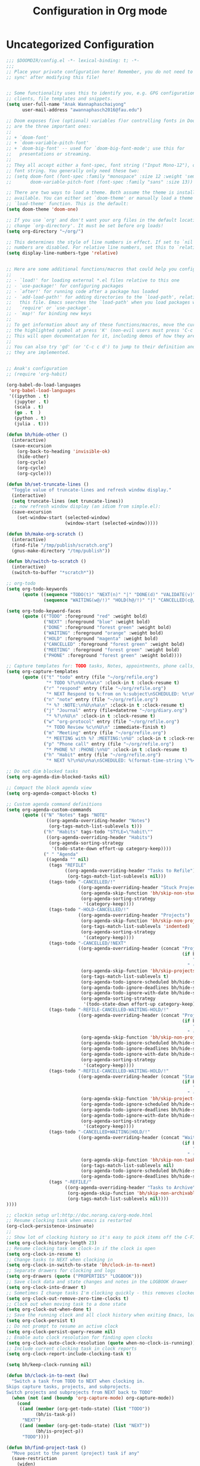 #+title: Configuration in Org mode
#+PROPERTY: header-args :tangle "~/.doom.d/config.el" :comments link
#+PROPERTY: comments org

* Uncategorized Configuration
#+BEGIN_SRC emacs-lisp :noeval
;;; $DOOMDIR/config.el -*- lexical-binding: t; -*-
;;;
;; Place your private configuration here! Remember, you do not need to run 'doom
;; sync' after modifying this file!


;; Some functionality uses this to identify you, e.g. GPG configuration, email
;; clients, file templates and snippets.
(setq user-full-name "Anak Wannaphaschaiyong"
      user-mail-address "awannaphasch2016@fau.edu")

;; Doom exposes five (optional) variables f)or controlling fonts in Doom. Here
;; are the three important ones:
;;
;; + `doom-font'
;; + `doom-variable-pitch-font'
;; + `doom-big-font' -- used for `doom-big-font-mode'; use this for
;;   presentations or streaming.
;;
;; They all accept either a font-spec, font string ("Input Mono-12"), or xlfd
;; font string. You generally only need these two:
;; (setq doom-font (font-spec :family "monospace" :size 12 :weight 'semi-light)
;;       doom-variable-pitch-font (font-spec :family "sans" :size 13))

;; There are two ways to load a theme. Both assume the theme is installed and
;; available. You can either set `doom-theme' or manually load a theme with the
;; `load-theme' function. This is the default:
(setq doom-theme 'doom-one)

;; If you use `org' and don't want your org files in the default location below,
;; change `org-directory'. It must be set before org loads!
(setq org-directory "~/org/")

;; This determines the style of line numbers in effect. If set to `nil', line
;; numbers are disabled. For relative line numbers, set this to `relative'.
(setq display-line-numbers-type 'relative)


;; Here are some additional functions/macros that could help you configure Doom:
;;
;; - `load!' for loading external *.el files relative to this one
;; - `use-package!' for configuring packages
;; - `after!' for running code after a package has loaded
;; - `add-load-path!' for adding directories to the `load-path', relative to
;;   this file. Emacs searches the `load-path' when you load packages with
;;   `require' or `use-package'.
;; - `map!' for binding new keys
;;
;; To get information about any of these functions/macros, move the cursor over
;; the highlighted symbol at press 'K' (non-evil users must press 'C-c c k').
;; This will open documentation for it, including demos of how they are used.
;;
;; You can also try 'gd' (or 'C-c c d') to jump to their definition and see how
;; they are implemented.


;; Anak's configuration
;; (require 'org-habit)

(org-babel-do-load-languages
 'org-babel-load-languages
 '((ipython . t)
   (jupyter . t)
   (scala . t)
   (go . t  )
   (python . t)
   (julia . t)))

(defun bh/hide-other ()
  (interactive)
  (save-excursion
    (org-back-to-heading 'invisible-ok)
    (hide-other)
    (org-cycle)
    (org-cycle)
    (org-cycle)))

(defun bh/set-truncate-lines ()
  "Toggle value of truncate-lines and refresh window display."
  (interactive)
  (setq truncate-lines (not truncate-lines))
  ;; now refresh window display (an idiom from simple.el):
  (save-excursion
    (set-window-start (selected-window)
                      (window-start (selected-window)))))

(defun bh/make-org-scratch ()
  (interactive)
  (find-file "/tmp/publish/scratch.org")
  (gnus-make-directory "/tmp/publish"))

(defun bh/switch-to-scratch ()
  (interactive)
  (switch-to-buffer "*scratch*"))

;; org-todo
(setq org-todo-keywords
      (quote ((sequence "TODO(t)" "NEXT(n)" "|" "DONE(d)" "VALIDATE(v)")
              (sequence "WAITING(w@/!)" "HOLD(h@/!)" "|" "CANCELLED(c@/!)" "PHONE" "MEETING"))))

(setq org-todo-keyword-faces
      (quote (("TODO" :foreground "red" :weight bold)
              ("NEXT" :foreground "blue" :weight bold)
              ("DONE" :foreground "forest green" :weight bold)
              ("WAITING" :foreground "orange" :weight bold)
              ("HOLD" :foreground "magenta" :weight bold)
              ("CANCELLED" :foreground "forest green" :weight bold)
              ("MEETING" :foreground "forest green" :weight bold)
              ("PHONE" :foreground "forest green" :weight bold))))

;; Capture templates for: TODO tasks, Notes, appointments, phone calls, meetings, and org-protocol
(setq org-capture-templates
      (quote (("t" "todo" entry (file "~/org/refile.org")
               "* TODO %?\n%U\n%a\n" :clock-in t :clock-resume t)
              ("r" "respond" entry (file "~/org/refile.org")
               "* NEXT Respond to %:from on %:subject\nSCHEDULED: %t\n%U\n%a\n" :clock-in t :clock-resume t :immediate-finish t)
              ("n" "note" entry (file "~/org/refile.org")
               "* %? :NOTE:\n%U\n%a\n" :clock-in t :clock-resume t)
              ("j" "Journal" entry (file+datetree "~/org/diary.org")
               "* %?\n%U\n" :clock-in t :clock-resume t)
              ("w" "org-protocol" entry (file "~/org/refile.org")
               "* TODO Review %c\n%U\n" :immediate-finish t)
              ("m" "Meeting" entry (file "~/org/refile.org")
               "* MEETING with %? :MEETING:\n%U" :clock-in t :clock-resume t)
              ("p" "Phone call" entry (file "~/org/refile.org")
               "* PHONE %? :PHONE:\n%U" :clock-in t :clock-resume t)
              ("h" "Habit" entry (file "~/org/refile.org")
               "* NEXT %?\n%U\n%a\nSCHEDULED: %(format-time-string \"%<<%Y-%m-%d %a .+1d/3d>>\")\n:PROPERTIES:\n:STYLE: habit\n:REPEAT_TO_STATE: NEXT\n:END:\n"))))

;; Do not dim blocked tasks
(setq org-agenda-dim-blocked-tasks nil)

;; Compact the block agenda view
(setq org-agenda-compact-blocks t)

;; Custom agenda command definitions
(setq org-agenda-custom-commands
      (quote (("N" "Notes" tags "NOTE"
               ((org-agenda-overriding-header "Notes")
                (org-tags-match-list-sublevels t)))
              ("h" "Habits" tags-todo "STYLE=\"habit\""
               ((org-agenda-overriding-header "Habits")
                (org-agenda-sorting-strategy
                 '(todo-state-down effort-up category-keep))))
              (" " "Agenda"
               ((agenda "" nil)
                (tags "REFILE"
                      ((org-agenda-overriding-header "Tasks to Refile")
                       (org-tags-match-list-sublevels nil)))
                (tags-todo "-CANCELLED/!"
                           ((org-agenda-overriding-header "Stuck Projects")
                            (org-agenda-skip-function 'bh/skip-non-stuck-projects)
                            (org-agenda-sorting-strategy
                             '(category-keep))))
                (tags-todo "-HOLD-CANCELLED/!"
                           ((org-agenda-overriding-header "Projects")
                            (org-agenda-skip-function 'bh/skip-non-projects)
                            (org-tags-match-list-sublevels 'indented)
                            (org-agenda-sorting-strategy
                             '(category-keep))))
                (tags-todo "-CANCELLED/!NEXT"
                           ((org-agenda-overriding-header (concat "Project Next Tasks"
                                                                  (if bh/hide-scheduled-and-waiting-next-tasks
                                                                      ""
                                                                    " (including WAITING and SCHEDULED tasks)")))
                            (org-agenda-skip-function 'bh/skip-projects-and-habits-and-single-tasks)
                            (org-tags-match-list-sublevels t)
                            (org-agenda-todo-ignore-scheduled bh/hide-scheduled-and-waiting-next-tasks)
                            (org-agenda-todo-ignore-deadlines bh/hide-scheduled-and-waiting-next-tasks)
                            (org-agenda-todo-ignore-with-date bh/hide-scheduled-and-waiting-next-tasks)
                            (org-agenda-sorting-strategy
                             '(todo-state-down effort-up category-keep))))
                (tags-todo "-REFILE-CANCELLED-WAITING-HOLD/!"
                           ((org-agenda-overriding-header (concat "Project Subtasks"
                                                                  (if bh/hide-scheduled-and-waiting-next-tasks
                                                                      ""
                                                                    " (including WAITING and SCHEDULED tasks)")))
                            (org-agenda-skip-function 'bh/skip-non-project-tasks)
                            (org-agenda-todo-ignore-scheduled bh/hide-scheduled-and-waiting-next-tasks)
                            (org-agenda-todo-ignore-deadlines bh/hide-scheduled-and-waiting-next-tasks)
                            (org-agenda-todo-ignore-with-date bh/hide-scheduled-and-waiting-next-tasks)
                            (org-agenda-sorting-strategy
                             '(category-keep))))
                (tags-todo "-REFILE-CANCELLED-WAITING-HOLD/!"
                           ((org-agenda-overriding-header (concat "Standalone Tasks"
                                                                  (if bh/hide-scheduled-and-waiting-next-tasks
                                                                      ""
                                                                    " (including WAITING and SCHEDULED tasks)")))
                            (org-agenda-skip-function 'bh/skip-project-tasks)
                            (org-agenda-todo-ignore-scheduled bh/hide-scheduled-and-waiting-next-tasks)
                            (org-agenda-todo-ignore-deadlines bh/hide-scheduled-and-waiting-next-tasks)
                            (org-agenda-todo-ignore-with-date bh/hide-scheduled-and-waiting-next-tasks)
                            (org-agenda-sorting-strategy
                             '(category-keep))))
                (tags-todo "-CANCELLED+WAITING|HOLD/!"
                           ((org-agenda-overriding-header (concat "Waiting and Postponed Tasks"
                                                                  (if bh/hide-scheduled-and-waiting-next-tasks
                                                                      ""
                                                                    " (including WAITING and SCHEDULED tasks)")))
                            (org-agenda-skip-function 'bh/skip-non-tasks)
                            (org-tags-match-list-sublevels nil)
                            (org-agenda-todo-ignore-scheduled bh/hide-scheduled-and-waiting-next-tasks)
                            (org-agenda-todo-ignore-deadlines bh/hide-scheduled-and-waiting-next-tasks)))
                (tags "-REFILE/"
                      ((org-agenda-overriding-header "Tasks to Archive")
                       (org-agenda-skip-function 'bh/skip-non-archivable-tasks)
                       (org-tags-match-list-sublevels nil))))
))))

;; clockin setup url:http://doc.norang.ca/org-mode.html
;; Resume clocking task when emacs is restarted
(org-clock-persistence-insinuate)
;;
;; Show lot of clocking history so it's easy to pick items off the C-F11 list
(setq org-clock-history-length 23)
;; Resume clocking task on clock-in if the clock is open
(setq org-clock-in-resume t)
;; Change tasks to NEXT when clocking in
(setq org-clock-in-switch-to-state 'bh/clock-in-to-next)
;; Separate drawers for clocking and logs
(setq org-drawers (quote ("PROPERTIES" "LOGBOOK")))
;; Save clock data and state changes and notes in the LOGBOOK drawer
(setq org-clock-into-drawer t)
;; Sometimes I change tasks I'm clocking quickly - this removes clocked tasks with 0:00 duration
(setq org-clock-out-remove-zero-time-clocks t)
;; Clock out when moving task to a done state
(setq org-clock-out-when-done t)
;; Save the running clock and all clock history when exiting Emacs, load it on startup
(setq org-clock-persist t)
;; Do not prompt to resume an active clock
(setq org-clock-persist-query-resume nil)
;; Enable auto clock resolution for finding open clocks
(setq org-clock-auto-clock-resolution (quote when-no-clock-is-running))
;; Include current clocking task in clock reports
(setq org-clock-report-include-clocking-task t)

(setq bh/keep-clock-running nil)

(defun bh/clock-in-to-next (kw)
  "Switch a task from TODO to NEXT when clocking in.
Skips capture tasks, projects, and subprojects.
Switch projects and subprojects from NEXT back to TODO"
  (when (not (and (boundp 'org-capture-mode) org-capture-mode))
    (cond
     ((and (member (org-get-todo-state) (list "TODO"))
           (bh/is-task-p))
      "NEXT")
     ((and (member (org-get-todo-state) (list "NEXT"))
           (bh/is-project-p))
      "TODO"))))

(defun bh/find-project-task ()
  "Move point to the parent (project) task if any"
  (save-restriction
    (widen)
    (let ((parent-task (save-excursion (org-back-to-heading 'invisible-ok) (point))))
      (while (org-up-heading-safe)
        (when (member (nth 2 (org-heading-components)) org-todo-keywords-1)
          (setq parent-task (point))))
      (goto-char parent-task)
      parent-task)))

(defun bh/punch-in (arg)
  "Start continuous clocking and set the default task to the
selected task.  If no task is selected set the Organization task
as the default task."
  (interactive "p")
  (setq bh/keep-clock-running t)
  (if (equal major-mode 'org-agenda-mode)
      ;;
      ;; We're in the agenda
      ;;
      (let* ((marker (org-get-at-bol 'org-hd-marker))
             (tags (org-with-point-at marker (org-get-tags-at))))
        (if (and (eq arg 4) tags)
            (org-agenda-clock-in '(16))
          (bh/clock-in-organization-task-as-default)))
    ;;
    ;; We are not in the agenda
    ;;
    (save-restriction
      (widen)
      ; Find the tags on the current task
      (if (and (equal major-mode 'org-mode) (not (org-before-first-heading-p)) (eq arg 4))
          (org-clock-in '(16))
        (bh/clock-in-organization-task-as-default)))))

(defun bh/punch-out ()
  (interactive)
  (setq bh/keep-clock-running nil)
  (when (org-clock-is-active)
    (org-clock-out))
  (org-agenda-remove-restriction-lock))

(defun bh/clock-in-default-task ()
  (save-excursion
    (org-with-point-at org-clock-default-task
      (org-clock-in))))

(defun bh/clock-in-parent-task ()
  "Move point to the parent (project) task if any and clock in"
  (let ((parent-task))
    (save-excursion
      (save-restriction
        (widen)
        (while (and (not parent-task) (org-up-heading-safe))
          (when (member (nth 2 (org-heading-components)) org-todo-keywords-1)
            (setq parent-task (point))))
        (if parent-task
            (org-with-point-at parent-task
              (org-clock-in))
          (when bh/keep-clock-running
            (bh/clock-in-default-task)))))))

(defvar bh/organization-task-id "eb155a82-92b2-4f25-a3c6-0304591af2f9")

(defun bh/clock-in-organization-task-as-default ()
  (interactive)
  (org-with-point-at (org-id-find bh/organization-task-id 'marker)
    (org-clock-in '(16))))

(defun bh/clock-out-maybe ()
  (when (and bh/keep-clock-running
             (not org-clock-clocking-in)
             (marker-buffer org-clock-default-task)
             (not org-clock-resolving-clocks-due-to-idleness))
    (bh/clock-in-parent-task)))

(add-hook 'org-clock-out-hook 'bh/clock-out-maybe 'append)

;; url: http://doc.norang.ca/org-mode.html#GettingStarted
;; Custom Key Bindings
(global-set-key (kbd "<f12>") 'org-agenda)
(global-set-key (kbd "<f5>") 'bh/org-todo)
(global-set-key (kbd "<S-f5>") 'bh/widen)
(global-set-key (kbd "<f7>") 'bh/set-truncate-lines)
(global-set-key (kbd "<f8>") 'org-cycle-agenda-files)
(global-set-key (kbd "<f9> <f9>") 'bh/show-org-agenda)
(global-set-key (kbd "<f9> b") 'bbdb)
(global-set-key (kbd "<f9> c") 'calendar)
(global-set-key (kbd "<f9> f") 'boxquote-insert-file)
(global-set-key (kbd "<f9> g") 'gnus)
(global-set-key (kbd "<f9> h") 'bh/hide-other)
(global-set-key (kbd "<f9> n") 'bh/toggle-next-task-display)

(global-set-key (kbd "<f9> I") 'bh/punch-in)
(global-set-key (kbd "<f9> O") 'bh/punch-out)

(global-set-key (kbd "<f9> o") 'bh/make-org-scratch)

(global-set-key (kbd "<f9> r") 'boxquote-region)
(global-set-key (kbd "<f9> s") 'bh/switch-to-scratch)

(global-set-key (kbd "<f9> t") 'bh/insert-inactive-timestamp)
(global-set-key (kbd "<f9> T") 'bh/toggle-insert-inactive-timestamp)

(global-set-key (kbd "<f9> v") 'visible-mode)
(global-set-key (kbd "<f9> l") 'org-toggle-link-display)
(global-set-key (kbd "<f9> SPC") 'bh/clock-in-last-task)
(global-set-key (kbd "C-<f9>") 'previous-buffer)
(global-set-key (kbd "M-<f9>") 'org-toggle-inline-images)
(global-set-key (kbd "C-x n r") 'narrow-to-region)
(global-set-key (kbd "C-<f10>") 'next-buffer)
(global-set-key (kbd "<f11>") 'org-clock-goto)
(global-set-key (kbd "C-<f11>") 'org-clock-in)
(global-set-key (kbd "C-s-<f12>") 'bh/save-then-publish)
(global-set-key (kbd "C-c c") 'org-capture)

(setq org-time-stamp-rounding-minutes (quote (1 1)))
;; Sometimes I change tasks I'm clocking quickly - this removes clocked tasks with 0:00 duration
(setq org-clock-out-remove-zero-time-clocks t)
; Set default column view headings: Task Effort Clock_Summary
(setq org-columns-default-format "%50ITEM(Task) %10Effort(Effort){:} %10CLOCKSUM")
; global Effort estimate values
; global STYLE property values for completion
(setq org-global-properties (quote (("Effort_ALL" . "0:15 0:30 0:45 1:00 2:00 3:00 4:00 5:00 6:00 0:00")
                                    ("STYLE_ALL" . "habit"))))
; Tags with fast selection keys
(setq org-tag-alist (quote ((:startgroup)
                            ("@errand" . ?e)
                            ("@office" . ?o)
                            ("@home" . ?H)
                            (:endgroup)
                            ("WAITING" . ?w)
                            ("HOLD" . ?h)
                            ("PERSONAL" . ?P)
                            ("WORK" . ?W)
                            ("ORG" . ?O)
                            ("NORANG" . ?N)
                            ("crypt" . ?E)
                            ("NOTE" . ?n)
                            ("CANCELLED" . ?c)
                            ("FLAGGED" . ??))))
(setq org-stuck-projects (quote ("" nil nil "")))

(defun bh/is-project-p ()
  "Any task with a todo keyword subtask"
  (save-restriction
    (widen)
    (let ((has-subtask)
          (subtree-end (save-excursion (org-end-of-subtree t)))
          (is-a-task (member (nth 2 (org-heading-components)) org-todo-keywords-1)))
      (save-excursion
        (forward-line 1)
        (while (and (not has-subtask)
                    (< (point) subtree-end)
                    (re-search-forward "^\*+ " subtree-end t))
          (when (member (org-get-todo-state) org-todo-keywords-1)
            (setq has-subtask t))))
      (and is-a-task has-subtask))))

(defun bh/is-project-subtree-p ()
  "Any task with a todo keyword that is in a project subtree.
Callers of this function already widen the buffer view."
  (let ((task (save-excursion (org-back-to-heading 'invisible-ok)
                              (point))))
    (save-excursion
      (bh/find-project-task)
      (if (equal (point) task)
          nil
        t))))

(defun bh/is-task-p ()
  "Any task with a todo keyword and no subtask"
  (save-restriction
    (widen)
    (let ((has-subtask)
          (subtree-end (save-excursion (org-end-of-subtree t)))
          (is-a-task (member (nth 2 (org-heading-components)) org-todo-keywords-1)))
      (save-excursion
        (forward-line 1)
        (while (and (not has-subtask)
                    (< (point) subtree-end)
                    (re-search-forward "^\*+ " subtree-end t))
          (when (member (org-get-todo-state) org-todo-keywords-1)
            (setq has-subtask t))))
      (and is-a-task (not has-subtask)))))

(defun bh/is-subproject-p ()
  "Any task which is a subtask of another project"
  (let ((is-subproject)
        (is-a-task (member (nth 2 (org-heading-components)) org-todo-keywords-1)))
    (save-excursion
      (while (and (not is-subproject) (org-up-heading-safe))
        (when (member (nth 2 (org-heading-components)) org-todo-keywords-1)
          (setq is-subproject t))))
    (and is-a-task is-subproject)))

(defun bh/list-sublevels-for-projects-indented ()
  "Set org-tags-match-list-sublevels so when restricted to a subtree we list all subtasks.
  This is normally used by skipping functions where this variable is already local to the agenda."
  (if (marker-buffer org-agenda-restrict-begin)
      (setq org-tags-match-list-sublevels 'indented)
    (setq org-tags-match-list-sublevels nil))
  nil)

(defun bh/list-sublevels-for-projects ()
  "Set org-tags-match-list-sublevels so when restricted to a subtree we list all subtasks.
  This is normally used by skipping functions where this variable is already local to the agenda."
  (if (marker-buffer org-agenda-restrict-begin)
      (setq org-tags-match-list-sublevels t)
    (setq org-tags-match-list-sublevels nil))
  nil)

(defvar bh/hide-scheduled-and-waiting-next-tasks t)

(defun bh/toggle-next-task-display ()
  (interactive)
  (setq bh/hide-scheduled-and-waiting-next-tasks (not bh/hide-scheduled-and-waiting-next-tasks))
  (when  (equal major-mode 'org-agenda-mode)
    (org-agenda-redo))
  (message "%s WAITING and SCHEDULED NEXT Tasks" (if bh/hide-scheduled-and-waiting-next-tasks "Hide" "Show")))

(defun bh/skip-stuck-projects ()
  "Skip trees that are not stuck projects"
  (save-restriction
    (widen)
    (let ((next-headline (save-excursion (or (outline-next-heading) (point-max)))))
      (if (bh/is-project-p)
          (let* ((subtree-end (save-excursion (org-end-of-subtree t)))
                 (has-next ))
            (save-excursion
              (forward-line 1)
              (while (and (not has-next) (< (point) subtree-end) (re-search-forward "^\\*+ NEXT " subtree-end t))
                (unless (member "WAITING" (org-get-tags-at))
                  (setq has-next t))))
            (if has-next
                nil
              next-headline)) ; a stuck project, has subtasks but no next task
        nil))))

(defun bh/skip-non-stuck-projects ()
  "Skip trees that are not stuck projects"
  ;; (bh/list-sublevels-for-projects-indented)
  (save-restriction
    (widen)
    (let ((next-headline (save-excursion (or (outline-next-heading) (point-max)))))
      (if (bh/is-project-p)
          (let* ((subtree-end (save-excursion (org-end-of-subtree t)))
                 (has-next ))
            (save-excursion
              (forward-line 1)
              (while (and (not has-next) (< (point) subtree-end) (re-search-forward "^\\*+ NEXT " subtree-end t))
                (unless (member "WAITING" (org-get-tags-at))
                  (setq has-next t))))
            (if has-next
                next-headline
              nil)) ; a stuck project, has subtasks but no next task
        next-headline))))

(defun bh/skip-non-projects ()
  "Skip trees that are not projects"
  ;; (bh/list-sublevels-for-projects-indented)
  (if (save-excursion (bh/skip-non-stuck-projects))
      (save-restriction
        (widen)
        (let ((subtree-end (save-excursion (org-end-of-subtree t))))
          (cond
           ((bh/is-project-p)
            nil)
           ((and (bh/is-project-subtree-p) (not (bh/is-task-p)))
            nil)
           (t
            subtree-end))))
    (save-excursion (org-end-of-subtree t))))

(defun bh/skip-non-tasks ()
  "Show non-project tasks.
Skip project and sub-project tasks, habits, and project related tasks."
  (save-restriction
    (widen)
    (let ((next-headline (save-excursion (or (outline-next-heading) (point-max)))))
      (cond
       ((bh/is-task-p)
        nil)
       (t
        next-headline)))))

(defun bh/skip-project-trees-and-habits ()
  "Skip trees that are projects"
  (save-restriction
    (widen)
    (let ((subtree-end (save-excursion (org-end-of-subtree t))))
      (cond
       ((bh/is-project-p)
        subtree-end)
       ((org-is-habit-p)
        subtree-end)
       (t
        nil)))))

(defun bh/skip-projects-and-habits-and-single-tasks ()
  "Skip trees that are projects, tasks that are habits, single non-project tasks"
  (save-restriction
    (widen)
    (let ((next-headline (save-excursion (or (outline-next-heading) (point-max)))))
      (cond
       ((org-is-habit-p)
        next-headline)
       ((and bh/hide-scheduled-and-waiting-next-tasks
             (member "WAITING" (org-get-tags-at)))
        next-headline)
       ((bh/is-project-p)
        next-headline)
       ((and (bh/is-task-p) (not (bh/is-project-subtree-p)))
        next-headline)
       (t
        nil)))))

(defun bh/skip-project-tasks-maybe ()
  "Show tasks related to the current restriction.
When restricted to a project, skip project and sub project tasks, habits, NEXT tasks, and loose tasks.
When not restricted, skip project and sub-project tasks, habits, and project related tasks."
  (save-restriction
    (widen)
    (let* ((subtree-end (save-excursion (org-end-of-subtree t)))
           (next-headline (save-excursion (or (outline-next-heading) (point-max))))
           (limit-to-project (marker-buffer org-agenda-restrict-begin)))
      (cond
       ((bh/is-project-p)
        next-headline)
       ((org-is-habit-p)
        subtree-end)
       ((and (not limit-to-project)
             (bh/is-project-subtree-p))
        subtree-end)
       ((and limit-to-project
             (bh/is-project-subtree-p)
             (member (org-get-todo-state) (list "NEXT")))
        subtree-end)
       (t
        nil)))))

(defun bh/skip-project-tasks ()
  "Show non-project tasks.
Skip project and sub-project tasks, habits, and project related tasks."
  (save-restriction
    (widen)
    (let* ((subtree-end (save-excursion (org-end-of-subtree t))))
      (cond
       ((bh/is-project-p)
        subtree-end)
       ((org-is-habit-p)
        subtree-end)
       ((bh/is-project-subtree-p)
        subtree-end)
       (t
        nil)))))

(defun bh/skip-non-project-tasks ()
  "Show project tasks.
Skip project and sub-project tasks, habits, and loose non-project tasks."
  (save-restriction
    (widen)
    (let* ((subtree-end (save-excursion (org-end-of-subtree t)))
           (next-headline (save-excursion (or (outline-next-heading) (point-max)))))
      (cond
       ((bh/is-project-p)
        next-headline)
       ((org-is-habit-p)
        subtree-end)
       ((and (bh/is-project-subtree-p)
             (member (org-get-todo-state) (list "NEXT")))
        subtree-end)
       ((not (bh/is-project-subtree-p))
        subtree-end)
       (t
        nil)))))

(defun bh/skip-projects-and-habits ()
  "Skip trees that are projects and tasks that are habits"
  (save-restriction
    (widen)
    (let ((subtree-end (save-excursion (org-end-of-subtree t))))
      (cond
       ((bh/is-project-p)
        subtree-end)
       ((org-is-habit-p)
        subtree-end)
       (t
        nil)))))

(defun bh/skip-non-subprojects ()
  "Skip trees that are not projects"
  (let ((next-headline (save-excursion (outline-next-heading))))
    (if (bh/is-subproject-p)
        nil
      next-headline)))

(setq org-roam-v2-ack t)

;; org-roam
(global-set-key (kbd "C-c r t") 'org-roam-buffer-toggle)
(global-set-key (kbd "C-c r f") 'org-roam-node-find)
(global-set-key (kbd "C-c r i") 'org-roam-node-insert)

;; org-roam binding already exist prefix = spc m m
;; (map! :leader "n r t" #'org-roam-buffer-toggle)
;; (map! :leader "n r f" #'org-roam-node-find)
;; (map! :leader "n r i" #'org-roam-node-insert)
;; (map! :leader "n r c" #'org-roam-capture)
;; (map! :leader "n r a" #'org-id-get-create)
;; (map! :leader "n r d" #'org-roam-buffer-display-dedicated)

(setq org-roam-complete-everywhere t)
(setq
   org_notes (concat (getenv "HOME") "/org-roam/")
   zot_bib (concat (getenv "HOME") "/main.bib")
   org-directory org_notes
   deft-directory org_notes
   org-roam-directory org_notes
   )

;; helm-bibtex url: https://rgoswami.me/posts/org-note-workflow/#indexing-notes
(setq
 ;; bibtex-completion-notes-path '("/home/awannaphasch2016/Documents/MyNotes/" "/home/awannaphasch2016/org-roam/")
 bibtex-completion-notes-path "/home/awannaphasch2016/org-roam/"
 bibtex-completion-bibliography '("/home/awannaphasch2016/main.bib" "/home/awannaphasch2016/Documents/MyPapers/Paper-Covid19TrendPredictionSurvey/references.bib")
 bibtex-completion-pdf-field "file"
 bibtex-completion-notes-template-multiple-files
 (concat
  "#+TITLE: ${title}\n"
  "#+ROAM_KEY: cite:$
{=key=}\n"
  "* TODO Notes\n"
  ":PROPERTIES:\n"
 ":Custom_ID: ${=key=}\n"
  ":NOTER_DOCUMENT: %(orb-process-file-field \"${=key=}\")\n"
  ":AUTHOR: ${author-abbrev}\n"
  ":JOURNAL: ${journaltitle}\n"
  ":DATE: ${date}\n"
  ":YEAR: ${year}\n"
  ":DOI: ${doi}\n"
  ":URL: ${url}\n"
  ":END:\n\n"
  )
 )
;; org-ref
(setq
         org-ref-completion-library 'org-ref-ivy-cite
         org-ref-get-pdf-filename-function 'org-ref-get-pdf-filename-helm-bibtex
         org-ref-default-bibliography (list "/home/awannaphasch2016/main.bib" "/home/awannaphasch2016/Documents/MyPapers/Paper-Covid19TrendPredictionSurvey/references.bib")
         org-ref-bibliography-notes "/home/haozeke/Git/Gitlab/Mine/Notes/bibnotes.org"
         org-ref-note-title-format "* TODO %y - %t\n :PROPERTIES:\n  :Custom_ID: %k\n  :NOTER_DOCUMENT: %F\n :ROAM_KEY: cite:%k\n  :AUTHOR: %9a\n  :JOURNAL: %j\n  :YEAR: %y\n  :VOLUME: %v\n  :PAGES: %p\n  :DOI: %D\n  :URL: %U\n :END:\n\n"
         org-ref-notes-directory "/home/awannaphasch2016/org-roam/"
         org-ref-notes-function 'orb-edit-notes
    )


;; org-roam
(setq org-roam-directory (expand-file-name (or org-roam-directory "roam")
                                             org-directory)
        org-roam-verbose nil  ; https://youtu.be/fn4jIlFwuLU
        org-roam-buffer-no-delete-other-windows t ; make org-roam buffer sticky
        org-roam-completion-system 'default
)

;;org-roam-protocol
;; Since the org module lazy loads org-protocol (waits until an org URL is
;; detected), we can safely chain `org-roam-protocol' to it.
(use-package! org-roam-protocol
  :after org-protocol)

(desktop-save-mode 1)



;; (use-package python-mode
;;   :ensure t
;;   :hook (python-mode . lsp-deffered)
;;   :custom
;;   (python-shell-interpreter "python3")
;;   (dap-python-executable "python3")
;;   (dap-python-debugger 'debugpy)
;;   :config
;;   (require 'dap-python)
;; )

;; ;; ace-jump
;; (global-set-key (kbd "M-s a") 'evil-ace-jump-char-mode)

;; org-drill
(add-to-list 'load-path "~/org/space-repetition/")

;; org-tree-slide
(defun efs/presentation-setup ()
  (setq text-scale-mode-amount 3)
  (org-display-inline-images)
  (text-scale-mode 1))

(defun efs/presentation-end ()
  (text-scale-mode 0))

(use-package! org-tree-slide
  :hook ((org-tree-slide-play . efs/presentation-setup)
         (org-tree-slide-stop . efs/presentation-end))
  :custom
  (org-tree-slide-slide-in-effect t)
  (org-tree-slide-activate-message "Presentation started!")
  (org-tree-slide-deactivate-message "Presenatation finished!")
  (org-tree-slide-header t)
  (org-tree-slide-breadcrumbs " // ")
  (org-image-actual-width nil))

;; org-bullets
(require 'org-bullets)
(add-hook 'org-mode-hook (lambda () (org-bullets-mode 1)))

;; mu4e
; make sure emacs finds applications in /usr/local/bin
(setq exec-path (cons "/usr/local/bin" exec-path))

; require mu4e
(require 'mu4e)

; tell mu4e where my Maildir is
(setq mu4e-maildir "~/Mails")
; tell mu4e how to sync email
(setq mu4e-get-mail-command "/usr/bin/mbsync -a")
; tell mu4e to use w3m for html rendering
(setq mu4e-html2text-command "/usr/bin/w3m -T text/html")

; taken from mu4e page to define bookmarks
(add-to-list 'mu4e-bookmarks
            '("size:5M..500M"       "Big messages"     ?b))

; mu4e requires to specify drafts, sent, and trash dirs
; a smarter configuration allows to select directories according to the account (see mu4e page)
(setq mu4e-drafts-folder "/drafts")
(setq mu4e-sent-folder "/sent")
(setq mu4e-trash-folder "/trash")

; use msmtp
(setq message-send-mail-function 'message-send-mail-with-sendmail)
(setq sendmail-program "/usr/bin/msmtp")
; tell msmtp to choose the SMTP server according to the from field in the outgoing email
(setq message-sendmail-extra-arguments '("--read-envelope-from"))
(setq message-sendmail-f-is-evil 't)


;; ox-reveal
(require 'ox-reveal)

;; avy
(map! :n "g s l" #'avy-goto-line)

;; search + find + filter
(map! :leader "s F" #'find-name-dired)


;; Since note taking with emacs are still hard to integrate with the outside world.
;; I am moving on from any thing text related within emacs, and I don't mind
;; using closed source software inplace of rss emacs features.
;; ;; el-feed
;; (required 'elfeed-goodies)
;; (elfeed-goodies/setup)
;; ;; (setq elfeed-goodies/entry-pane-size 0.5)
;; (evil-define-key 'normal elfeed-show-mode-map
;;   (kbd "J") 'elfeed-goodies/split-show-next
;;   (kbd "K") 'elfeed-goodies/split-show-prev)
;; (evil-define-key 'normal elfeed-search-mode-map
;;   (kbd "J") 'elfeed-goodies/split-show-next
;;   (kbd "K") 'elfeed-goodies/split-show-prev)
;; (setq elfeed-feeds (quote
;;                     (("https://www.reddit.com/emacs.rss" emacs )
;;                      ;; ("https://hackaday.com/blog/feed/" hackaday linux)
;;                      ("https://www.reddit.com/PKMS.rss" PKM )
;;                      ("https://www.reddit.com/Zettelkasten.rss" PKM zettelkasten)
;;                      ("https://www.reddit.com/HowToHack.rss" hack )
;;                      ("https://aws.amazon.com/blogs/machine-learning/feed/" AWS amazon machine-learning)
;;                      ("https://machinelearningmastery.com/blog/feed/" machine-learning )
;;                      ("https://www.youtube.com/feeds/videos.xml?channel_id=UCHB9VepY6kYvZjj0Bgxnpbw" video machine-learning)
;;                      ("https://www.youtube.com/feeds/videos.xml?channel_id=UCZHmQk67mSJgfCCTn7xBfew" video machine-learning)
;;                      ("https://appdevelopermagazine.com/RSS" developer blockchain machine-learning open-source)
;;                      ("https://developer-tech.com/feed/" developer blockchain)
;;                      ("https://news.bitcoin.com/feed/" blockchain DeFi)
;;                      ("https://cointelegraph.com/rss" blockchain DeFi)
;;                      ("https://www.reddit.com/logseq.rss" logseq PKM )
;;                      )))

;; leetcode
(setq leetcode-prefer-language "python3")
(setq leetcode-save-solutions t)
(setq leetcode-directory "~/leetcode")

;; set pdf-view-mode as default
(add-to-list 'auto-mode-alist '("\\.pdf\\'" . pdf-view-mode))
(add-to-list 'auto-mode-alist '("\\.mermaid\\'" . mermaid-mode))
#+END_SRC
* Customized Elisp Function
** highlighting words and symbols
#+BEGIN_SRC emacs-lisp
;; unhighlight all highlight that is highlighted by hi-lock
;; ref: https://emacs.stackexchange.com/questions/19861/how-to-unhighlight-symbol-highlighted-with-highlight-symbol-at-point
(defun anak/unhighlight-all-in-buffer ()
  "Remove all highlights made by `hi-lock' from the current buffer.
The same result can also be be achieved by \\[universal-argument] \\[unhighlight-regexp]."
  (interactive)
  (unhighlight-regexp t))
#+END_SRC
** highlight indentation
- ref
  - https://raw.githubusercontent.com/antonj/Highlight-Indentation-for-Emacs/master/highlight-indentation.el
  - https://stackoverflow.com/questions/1587972/how-to-display-indentation-guides-in-emacs/4459159

*** main highlight-indentation code
#+BEGIN_SRC emacs-lisp
;;; highlight-indentation.el --- Minor modes for highlighting indentation
;; Author: Anton Johansson <anton.johansson@gmail.com> - http://antonj.se
;; Created: Dec 15 23:42:04 2010
;; Version: 0.7.0
;; URL: https://github.com/antonj/Highlight-Indentation-for-Emacs
;;
;; This program is free software; you can redistribute it and/or
;; modify it under the terms of the GNU General Public License as
;; published by the Free Software Foundation; either version 2 of
;; the License, or (at your option) any later version.
;;
;; This program is distributed in the hope that it will be
;; useful, but WITHOUT ANY WARRANTY; without even the implied
;; warranty of MERCHANTABILITY or FITNESS FOR A PARTICULAR
;; PURPOSE.  See the GNU General Public License for more details.
;;
;;; Commentary:
;; Customize `highlight-indentation-face', and
;; `highlight-indentation-current-column-face' to suit your theme.

;;; Code:

(defgroup highlight-indentation nil
  "Highlight Indentation"
  :prefix "highlight-indentation-"
  :group 'basic-faces)

(defface highlight-indentation-face
  ;; Fringe has non intrusive color in most color-themes
  '((t :inherit fringe))
  "Basic face for highlighting indentation guides."
  :group 'highlight-indentation)

(defcustom highlight-indentation-offset
  (if (and (boundp 'standard-indent) standard-indent) standard-indent 2)
  "Default indentation offset, used if no other can be found from
  major mode. This value is always used by
  `highlight-indentation-mode' if set buffer local. Set buffer
  local with `highlight-indentation-set-offset'"
  :type 'integer
  :group 'highlight-indentation)

(defcustom highlight-indentation-blank-lines nil
  "Show indentation guides on blank lines.  Experimental.

Known issues:
- Doesn't work well with completion popups that use overlays
- Overlays on blank lines sometimes aren't cleaned up or updated perfectly
  Can be refreshed by scrolling
- Not yet implemented for highlight-indentation-current-column-mode
- May not work perfectly near the bottom of the screen
- Point appears after indent guides on blank lines"
  :type 'boolean
  :group 'highlight-indentation)

(defvar highlight-indentation-overlay-priority 1)
(defvar highlight-indentation-current-column-overlay-priority 2)

(defconst highlight-indentation-hooks
  '((after-change-functions (lambda (start end length)
                              (highlight-indentation-redraw-region
                               start end
                               'highlight-indentation-overlay
                               'highlight-indentation-put-overlays-region))
                            t t)
    (window-scroll-functions (lambda (win start)
                               (highlight-indentation-redraw-window
                                win
                                'highlight-indentation-overlay
                                'highlight-indentation-put-overlays-region
                                start))
                             nil t)))

(defun highlight-indentation-get-buffer-windows (&optional all-frames)
  "Return a list of windows displaying the current buffer."
  (get-buffer-window-list (current-buffer) 'no-minibuf all-frames))

(defun highlight-indentation-delete-overlays-buffer (overlay)
  "Delete all overlays in the current buffer."
  (save-restriction
    (widen)
    (highlight-indentation-delete-overlays-region (point-min) (point-max) overlay)))

(defun highlight-indentation-delete-overlays-region (start end overlay)
  "Delete overlays between START and END."
  (mapc #'(lambda (o)
            (if (overlay-get o overlay) (delete-overlay o)))
        (overlays-in start end)))

(defun highlight-indentation-redraw-window (win overlay func &optional start)
  "Redraw win starting from START."
  (highlight-indentation-redraw-region (or start (window-start win)) (window-end win t) overlay func))

(defun highlight-indentation-redraw-region (start end overlay func)
  "Erase and read overlays between START and END."
  (save-match-data
    (save-excursion
      (let ((inhibit-point-motion-hooks t)
            (start (save-excursion (goto-char start) (beginning-of-line) (point)))

            (end (save-excursion (goto-char end) (line-beginning-position 2))))
        (highlight-indentation-delete-overlays-region start end overlay)
        (funcall func start end overlay)))))

(defun highlight-indentation-redraw-all-windows (overlay func &optional all-frames)
  "Redraw the all windows showing the current buffer."
  (dolist (win (highlight-indentation-get-buffer-windows all-frames))
    (highlight-indentation-redraw-window win overlay func)))

(defun highlight-indentation-put-overlays-region (start end overlay)
  "Place overlays between START and END."
  (goto-char end)
  (let (o ;; overlay
        (last-indent 0)
        (last-char 0)
        (pos (point))
        (loop t))
    (while (and loop
                (>= pos start))
      (save-excursion
        (beginning-of-line)
        (let ((c 0)
              (cur-column (current-column)))
          (while (and (setq c (char-after))
                      (integerp c)
                      (not (= 10 c)) ;; newline
                      (= 32 c)) ;; space
            (when (= 0 (% cur-column highlight-indentation-offset))
              (let ((p (point)))
                (setq o (make-overlay p (+ p 1))))
              (overlay-put o overlay t)
              (overlay-put o 'priority highlight-indentation-overlay-priority)
              (overlay-put o 'face 'highlight-indentation-face))
            (forward-char)
            (setq cur-column (current-column)))
          (when (and highlight-indentation-blank-lines
                     (integerp c)
                     (or (= 10 c)
                         (= 13 c)))
            (when (< cur-column last-indent)
              (let ((column cur-column)
                    (s nil)
                    (show t)
                    num-spaces)
                (while (< column last-indent)
                  (if (>= 0
                          (setq num-spaces
                                (%
                                 (- last-indent column)
                                 highlight-indentation-offset)))
                      (progn
                        (setq num-spaces (1- highlight-indentation-offset))
                        (setq show t))
                    (setq show nil))
                  (setq s (cons (concat
                                 (if show
                                     (propertize " "
                                                 'face
                                                 'highlight-indentation-face)
                                   "")
                                 (make-string num-spaces 32))
                                s))
                  (setq column (+ column num-spaces (if show 1 0))))
                (setq s (apply 'concat (reverse s)))
                (let ((p (point)))
                  (setq o (make-overlay p p)))
                (overlay-put o overlay t)
                (overlay-put o 'priority highlight-indentation-overlay-priority)
                (overlay-put o 'after-string s))
              (setq cur-column last-indent)))
          (setq last-indent (* highlight-indentation-offset
                               (ceiling (/ (float cur-column)
                                           highlight-indentation-offset))))))
      (when (= pos start)
        (setq loop nil))
      (forward-line -1) ;; previous line
      (setq pos (point)))))

(defun highlight-indentation-guess-offset ()
  "Get indentation offset of current buffer."
  (cond ((and (eq major-mode 'python-mode) (boundp 'python-indent))
         python-indent)
        ((and (eq major-mode 'python-mode) (boundp 'py-indent-offset))
         py-indent-offset)
        ((and (eq major-mode 'python-mode) (boundp 'python-indent-offset))
         python-indent-offset)
        ((and (eq major-mode 'ruby-mode) (boundp 'ruby-indent-level))
         ruby-indent-level)
        ((and (eq major-mode 'scala-mode) (boundp 'scala-indent:step))
         scala-indent:step)
        ((and (eq major-mode 'scala-mode) (boundp 'scala-mode-indent:step))
         scala-mode-indent:step)
        ((and (or (eq major-mode 'scss-mode) (eq major-mode 'css-mode)) (boundp 'css-indent-offset))
         css-indent-offset)
        ((and (eq major-mode 'nxml-mode) (boundp 'nxml-child-indent))
         nxml-child-indent)
        ((and (eq major-mode 'coffee-mode) (boundp 'coffee-tab-width))
         coffee-tab-width)
        ((and (eq major-mode 'js-mode) (boundp 'js-indent-level))
         js-indent-level)
        ((and (eq major-mode 'js2-mode) (boundp 'js2-basic-offset))
         js2-basic-offset)
        ((and (fboundp 'derived-mode-class) (eq (derived-mode-class major-mode) 'sws-mode) (boundp 'sws-tab-width))
         sws-tab-width)
        ((and (eq major-mode 'web-mode) (boundp 'web-mode-markup-indent-offset))
         web-mode-markup-indent-offset) ; other similar vars: web-mode-{css-indent,scripts}-offset
        ((and (eq major-mode 'web-mode) (boundp 'web-mode-html-offset)) ; old var
         web-mode-html-offset)
        ((and (local-variable-p 'c-basic-offset) (boundp 'c-basic-offset))
         c-basic-offset)
        ((and (eq major-mode 'yaml-mode) (boundp 'yaml-indent-offset))
         yaml-indent-offset)
        ((and (eq major-mode 'elixir-mode) (boundp 'elixir-smie-indent-basic))
         elixir-smie-indent-basic)
        (t
         (default-value 'highlight-indentation-offset))))

;;;###autoload
(define-minor-mode highlight-indentation-mode
  "Highlight indentation minor mode highlights indentation based on spaces"
  :lighter " ||"
  (when (not highlight-indentation-mode) ;; OFF
    (highlight-indentation-delete-overlays-buffer 'highlight-indentation-overlay)
    (dolist (hook highlight-indentation-hooks)
      (remove-hook (car hook) (nth 1 hook) (nth 3 hook))))

  (when highlight-indentation-mode ;; ON
    (when (not (local-variable-p 'highlight-indentation-offset))
      (set (make-local-variable 'highlight-indentation-offset)
           (highlight-indentation-guess-offset)))

    ;; Setup hooks
    (dolist (hook highlight-indentation-hooks)
      (apply 'add-hook hook))
    (highlight-indentation-redraw-all-windows 'highlight-indentation-overlay
                                              'highlight-indentation-put-overlays-region)))

;;;###autoload
(defun highlight-indentation-set-offset (offset)
  "Set indentation offset locally in buffer, will prevent
highlight-indentation from trying to guess indentation offset
from major mode"
  (interactive
   (if (and current-prefix-arg (not (consp current-prefix-arg)))
       (list (prefix-numeric-value current-prefix-arg))
     (list (read-number "Indentation offset: "))))
  (set (make-local-variable 'highlight-indentation-offset) offset)
  (when highlight-indentation-mode
    (highlight-indentation-mode)))

;;; This minor mode will highlight the indentation of the current line
;;; as a vertical bar (grey background color) aligned with the column of the
;;; first character of the current line.
(defface highlight-indentation-current-column-face
  ;; Fringe has non intrusive color in most color-themes
  '((t (:background "black")))
  "Basic face for highlighting indentation guides."
  :group 'highlight-indentation)

(defconst highlight-indentation-current-column-hooks
  '((post-command-hook (lambda ()
                         (highlight-indentation-redraw-all-windows 'highlight-indentation-current-column-overlay
                                                                   'highlight-indentation-current-column-put-overlays-region)) nil t)))

(defun highlight-indentation-current-column-put-overlays-region (start end overlay)
  "Place overlays between START and END."
  (let (o ;; overlay
        (last-indent 0)
        (indent (save-excursion (back-to-indentation) (current-column)))
        (pos start))
    (goto-char start)
    ;; (message "doing it %d" indent)
    (while (< pos end)
      (beginning-of-line)
      (while (and (integerp (char-after))
                  (not (= 10 (char-after))) ;; newline
                  (= 32 (char-after))) ;; space
        (when (= (current-column) indent)
          (setq pos (point)
                last-indent pos
                o (make-overlay pos (+ pos 1)))
          (overlay-put o overlay t)
          (overlay-put o 'priority highlight-indentation-current-column-overlay-priority)
          (overlay-put o 'face 'highlight-indentation-current-column-face))
        (forward-char))
      (forward-line) ;; Next line
      (setq pos (point)))))

;;;###autoload
(define-minor-mode highlight-indentation-current-column-mode
  "Highlight Indentation minor mode displays a vertical bar
corresponding to the indentation of the current line"
  :lighter " |"

  (when (not highlight-indentation-current-column-mode) ;; OFF
    (highlight-indentation-delete-overlays-buffer 'highlight-indentation-current-column-overlay)
    (dolist (hook highlight-indentation-current-column-hooks)
      (remove-hook (car hook) (nth 1 hook) (nth 3 hook))))

  (when highlight-indentation-current-column-mode ;; ON
    (when (not (local-variable-p 'highlight-indentation-offset))
      (set (make-local-variable 'highlight-indentation-offset)
           (highlight-indentation-guess-offset)))

    ;; Setup hooks
    (dolist (hook highlight-indentation-current-column-hooks)
      (apply 'add-hook hook))
    (highlight-indentation-redraw-all-windows 'highlight-indentation-current-column-overlay
                                              'highlight-indentation-current-column-put-overlays-region)))

;; (provide 'highlight-indentation)

;;; highlight-indentation.el ends here
#+END_SRC
*** toggle folds based on indentation levels
#+BEGIN_SRC emacs-lisp
(defun anak/toggle-fold ()
  "Toggle fold all lines larger than indentation on current line"
  (interactive)
  (let ((col 1))
    (save-excursion
      (back-to-indentation)
      (setq col (+ 1 (current-column)))
      (set-selective-display
       (if selective-display nil (or col 1))))))
;; (global-set-key [(M C i)] 'aj-toggle-fold)
;; (global-set-key (kbd "z a") 'anak/toggle-fold)
(map! :n "z a" #'anak/toggle-fold)
#+END_SRC



** insert current date
#+BEGIN_SRC emacs-lisp

;; ref: https://www.emacswiki.org/emacs/InsertingTodaysDate
;; inserting todays date using shell
(defun anak/insert-current-date ()
  (interactive)
  (insert (calendar-date-string (calendar-current-date) nil t)))
#+END_SRC
** benchmarking 
#+BEGIN_SRC emacs-lisp

#+END_SRC

* Emacs Configuration
** basic configuration
#+BEGIN_SRC emacs-lisp
(setq desktop-save-mode nil)
(setq load-prefer-newer t)
(setq which-function-mode t)
#+END_SRC

** configuration to increase ease of editing.
#+BEGIN_SRC emacs-lisp
;; recommended by https://dr-knz.net/a-tour-of-emacs-as-go-editor.html
(global-visual-line-mode 1)
(global-hl-line-mode 1)
(show-paren-mode 1)
#+END_SRC

** configuration to encourage code formating syle
#+BEGIN_SRC emacs-lisp
;; recommended by https://dr-knz.net/a-tour-of-emacs-as-go-editor.html
(global-whitespace-mode 1)
;; see the apropos entry for whitespace-style
(setq
   whitespace-style
   '(face ; viz via faces
     trailing ; trailing blanks visualized
     ;; tabs
     ;; tab-mark
     ;; indentation::tab
     ; lines-tail ; lines beyond
                ; whitespace-line-column
     space-before-tab
     space-after-tab
     newline ; lines with only blanks
     indentation ; spaces used for indent
                 ; when config wants tabs
     empty ; empty lines at beginning or end
     )
   whitespace-line-column 100 ; column at which
        ; whitespace-mode says the line is too long
)

(add-to-list 'browse-url-filename-alist '("^~+" . "file:///home/awannaphasch2016"))
#+END_SRC

#+RESULTS:
: ((^~+ . file:///home/awannaphasch2016) (^/\(ftp@\|anonymous@\)?\([^:/]+\):/* . ftp://\2/) (^/\([^:@/]+@\)?\([^:/]+\):/* . ftp://\1\2/) (^/+ . file:///))

* Environment variables
Should you use =exec-path-from-shell= or =doom env=? check [[https://discourse.doomemacs.org/t/why-doom-env-instead-of-exec-path-from-shell/168][here]].
** Using exec-path-from-shell
initialize environment variable from the shell you launched emacs from. code is obtained from [[https://github.com/purcell/exec-path-from-shell#usage][here]].
#+BEGIN_SRC emacs-lisp
;; ;; If you launch Emacs as a daemon from systemd or similar, you might like to use the following snippet:
;; (when (daemonp)
;;   (exec-path-from-shell-initialize))

;; ;; Below is used when you execute in a GUI frame on OS X and linux. This sets $MANPATH, $PATH and exec-path from your shell.
;; (when (memq window-system '(mac ns x))
;;   (exec-path-from-shell-initialize))
#+END_SRC

** Python Environment
#+BEGIN_SRC emacs-lisp
;; (setenv "WORKON_HOME" "~/anaconda3/envs/" )
;; (pyvenv-mode 1)
#+END_SRC

* Building website

** simple-httpd
#+BEGIN_SRC emacs-lisp
(use-package! simple-httpd)
#+END_SRC
* Bookmark
ref:
[[https://www.emacswiki.org/emacs/BookmarkPlus][Instruction to install of BookmarkPlus]]
[[https://github.com/quelpa/quelpa][Quelpa's Github]]

At the time of writing on <2021-11-03 Wed>, the installation can be install via quelpa


#+BEGIN_SRC emacs-lisp
;; (use-package bookmark+
;;                 :quelpa (bookmark+ :fetcher wiki
;;                                 :files
;;                                 ("bookmark+.el"
;;                                     "bookmark+-mac.el"
;;                                     "bookmark+-bmu.el"
;;                                     "bookmark+-1.el"
;;                                     "bookmark+-key.el"
;;                                     "bookmark+-lit.el"
;;                                     "bookmark+-doc.el"
;;                                     "bookmark+-chg.el"))
;;                 :defer 2)

#+END_SRC
* ERC (IRC client)

Note: I haven't have a change to carefully try whether this is working or not. (I will just have it there for now)

see the basic configuration [[file:~/org/notes/emacs/packages/erc-notes.org::*Basic configuration example][here]].

#+BEGIN_SRC emacs-lisp
(setq erc-server "irc.libera.chat"
      erc-nick "Garun"
      erc-user-full-name "Anak Wannaphaschaiyong"
      erc-track-shorten-start 8 ; limit chars in mode line
      erc-autojoin-channels-alist '(("irc.libera.chat" "#systemcrafters" "#emacs")) erc-kill-buffer-on-part t
      erc-auto-query 'bury)
#+END_SRC
* Emacs Tree Sitter
#+BEGIN_SRC emacs-lisp
;; ref: https://emacs-tree-sitter.github.io/syntax-highlighting/
(global-tree-sitter-mode)
;; (add-hook 'rustic-mode-hook #'tree-sitter-hl-mode)
;; (add-hook 'python-mode-hook #'tree-sitter-hl-mode)
(add-hook 'tree-sitter-after-on-hook #'tree-sitter-hl-mode) ;; enable whenever possible
#+END_SRC

#+RESULTS:
| tree-sitter-hl-mode |

* Windows
#+BEGIN_SRC emacs-lisp
(map! :leader "w a" #'ace-window)
(map! :leader "w 0" #'+workspace/close-window-or-workspace)
(map! :leader "w 1" #'delete-other-windows)
(map! :leader "w r" #'winner-redo)
(map! :leader "w f" #'find-file-other-window)
#+END_SRC
* Emacs Modes
** Major modes
*** Programming Language
**** Python Modes
#+BEGIN_SRC emacs-lisp
;; (add-to-list 'exec-path "~/anaconda3/envs/py38/lib/python3.8/site-packages/") ;; may not need it
(add-hook 'python-mode-hook 'highlight-indentation-mode)
#+END_SRC

**** TLA+ Mode
#+BEGIN_SRC emacs-lisp
(add-to-list 'load-path "~/.emacs.d/manual-install/tlamode/lisp/")
(require 'tla+-mode)
(setq tla+-tlatools-path "~/.emacs.d/manual-install/tlamode/")
#+END_SRC
**** Go Mode

The following code is obtained from [[http://tleyden.github.io/blog/2014/05/22/configure-emacs-as-a-go-editor-from-scratch/][Configure Emcas as a Go Editor From Scratch]].
#+BEGIN_SRC emacs-lisp
;; get the PATH environment
(defun set-exec-path-from-shell-PATH ()
  (let ((path-from-shell (replace-regexp-in-string
                          "[ \t\n]*$"
                          ""
                          (shell-command-to-string "$SHELL --login -i -c 'echo $PATH'"))))
    (setenv "PATH" path-from-shell)
    (setq eshell-path-env path-from-shell) ; for eshell users
    (setq exec-path (split-string path-from-shell path-separator))))

(when window-system (set-exec-path-from-shell-PATH))
#+END_SRC

set ~GOPATH~ environment variable.
#+BEGIN_SRC emacs-lisp
;; (setenv "GOPATH" "/home/awannaphasch2016/org/projects/sideprojects/blockchains/go")
#+END_SRC

Automatically call gofmt on save
#+BEGIN_SRC emacs-lisp
;; (add-to-list 'exec-path "/usr/local/go/bin/")
;; (add-hook 'before-save-hook 'gofmt-before-save)
#+END_SRC

Configuration for formating
#+BEGIN_SRC emacs-lisp
(add-hook 'go-mode-hook (lambda ()
                               (setq tab-width 4)))
#+END_SRC
**** Web Mode
#+BEGIN_SRC emacs-lisp
(map! :leader "m e j" #'web-mode-element-sibling-next)
(map! :leader "m e k" #'web-mode-element-sibling-previous)
(eval-after-load 'web-mode
  '(define-key web-mode-map (kbd "C-c b") 'web-beautify-html))
#+END_SRC
**** Lisp Mode

***** lispy
#+BEGIN_SRC emacs-lisp
(use-package lispy
    :custom
    (map! ";" #'lispy-comment)
  )
#+END_SRC

***** lispyville
#+BEGIN_SRC emacs-lisp
;; (add-hook 'emacs-lisp-mode-hook #'lispyville-mode)
#+END_SRC

**** Scala Mode
ref: [[https://ag91.github.io/blog/2020/10/16/my-emacs-setup-for-scala-development/][My Emacs Setup for Scala Developement]]
#+BEGIN_SRC emacs-lisp
;; ref: https://ag91.github.io/blog/2020/10/16/my-emacs-setup-for-scala-development/
(use-package scala-mode
  :mode "\\.s\\(cala\\|bt\\)$"
  :config
    (load-file "~/.emacs.d/.local/straight/repos/org/lisp/ob-scala.el"))
#+END_SRC

**** Cloudformation Mode (cfn-mode)
***** cfn lint
#+BEGIN_SRC emacs-lisp
;; Set up a mode for JSON based templates

(define-derived-mode cfn-json-mode js-mode
    "CFN-JSON"
    "Simple mode to edit CloudFormation template in JSON format."
    (setq js-indent-level 2))

(add-to-list 'magic-mode-alist
             '("\\({\n *\\)? *[\"']AWSTemplateFormatVersion" . cfn-json-mode))

;; Set up a mode for YAML based templates if yaml-mode is installed
;; Get yaml-mode here https://github.com/yoshiki/yaml-mode
(when (featurep 'yaml-mode)

  (define-derived-mode cfn-yaml-mode yaml-mode
    "CFN-YAML"
    "Simple mode to edit CloudFormation template in YAML format.")

  (add-to-list 'magic-mode-alist
               '("\\(---\n\\)?AWSTemplateFormatVersion:" . cfn-yaml-mode)))

;; Set up cfn-lint integration if flycheck is installed
;; Get flycheck here https://www.flycheck.org/
(when (featurep 'flycheck)
  (flycheck-define-checker cfn-lint
    "AWS CloudFormation linter using cfn-lint.

Install cfn-lint first: pip install cfn-lint

See `https://github.com/aws-cloudformation/cfn-python-lint'."

    :command ("cfn-lint" "-f" "parseable" source)
    :error-patterns ((warning line-start (file-name) ":" line ":" column
                              ":" (one-or-more digit) ":" (one-or-more digit) ":"
                              (id "W" (one-or-more digit)) ":" (message) line-end)
                     (error line-start (file-name) ":" line ":" column
                            ":" (one-or-more digit) ":" (one-or-more digit) ":"
                            (id "E" (one-or-more digit)) ":" (message) line-end))
    :modes (cfn-json-mode cfn-yaml-mode))

  (add-to-list 'flycheck-checkers 'cfn-lint)
  (add-hook 'cfn-json-mode-hook 'flycheck-mode)
  (add-hook 'cfn-yaml-mode-hook 'flycheck-mode))
#+END_SRC


** Minor modes
*** Dap Mode

#+BEGIN_SRC emacs-lisp
;; dap-mode
(require 'dap-mode)
(require 'dap-ui)
;; (require 'dap-lldb)
(require 'dap-cpptools)
(require 'dap-gdb-lldb)
(require 'dap-python)

(map! :leader "d d" #'dap-debug) ;; d for debug
(map! :leader "d r" #'dap-debug-last) ;; r for repeat
(map! :leader "d l" #'dap-ui-breakpoints-list) ;; l for repeat
(map! :leader "d m" #'dap-breakpoint-log-message) ;; l for repeat
(map! :leader "d q" #'dap-disconnect)
(map! :leader "d a" #'dap-breakpoint-add)
(map! :leader "d t" #'dap-breakpoint-toggle)
(map! :leader "d e" #'dap-debug-edit-template)
(map! :leader "d n" #'dap-next)
(map! :leader "d c" #'dap-continue)
(map! :leader "d ." #'dap-ui-repl)
(map! :leader "d i" #'dap-step-in)
(map! :leader "d u a" #'dap-ui-expressions-add)
(map! :leader "d u r" #'dap-ui-expressions-remove)
(map! :leader "d u l" #'dap-ui-locals)
(map! :leader "d u e" #'dap-ui-expressions)
(map! :leader "d u s" #'dap-ui-sessions)
;; Enabling only some features
(setq dap-auto-configure-features '(sessions locals controls expressions tooltip))
(setq dap-python-debugger 'debugpy)
#+END_SRC

#+RESULTS:
| sessions | locals | controls | expressions | tooltip |

*** LSP-mode
#+BEGIN_SRC emacs-lisp

;; ref: https://scalameta.org/metals/docs/editors/emacs/
(use-package lsp-mode
  ;; Optional - enable lsp-mode automatically in scala files
  :hook  (scala-mode . lsp)
         ;; (lsp-mode . lsp-lens-mode)
  :config
  ;; Uncomment following section if you would like to tune lsp-mode performance according to
  ;; https://emacs-lsp.github.io/lsp-mode/page/performance/
  ;;       (setq gc-cons-threshold 100000000) ;; 100mb
  ;;       (setq read-process-output-max (* 1024 1024)) ;; 1mb
  ;;       (setq lsp-idle-delay 0.500)
  ;;       (setq lsp-log-io nil)
  ;;       (setq lsp-completion-provider :capf)
  (setq lsp-prefer-flymake nil))

(require 'lsp-mode)
;; enable lsp breadcrumb on headline
(setq lsp-headerline-breadcrumb-enable t)
(setq lsp-headerline-breadcrumb-segments '(project file symbols))
(setq lsp-headerline-breadcrumb-icons-enable t)
;; disable mspyls client for python mode
;; lsp is too goddamn slow for python-mode, so I turn disable all of them.
;; (setq lsp-disabled-clients '((python-mode . mspyls) (python-mode . pyls) (python-mode . pylsp)))
(setq lsp-disabled-clients '((python-mode . mspyls) (python-mode . pyls) (python-mode . pylsp)))
;; (setq lsp-disabled-clients '((python-mode . mspyls) (python-mode . pyls)))
;; (setq lsp-disabled-clients '((go-mode . gopls)))
;; (+lsp/switch-client pyls) ; this doesn't work.

#+END_SRC

**** pyright setup
#+BEGIN_SRC emacs-lisp
;; ref: https://github.com/emacs-lsp/lsp-pyright
(use-package lsp-pyright
  :ensure t
  :hook (python-mode . (lambda ()
                          (require 'lsp-pyright)
                          (lsp))))  ; or lsp-deferred
#+END_SRC


**** pylsp setup
#+BEGIN_SRC emacs-lisp
(setq lsp-pylsp-plugins-flake8-enabled nil)
#+END_SRC


**** lsp for Go
#+BEGIN_SRC emacs-lisp
;; (add-hook 'go-mode-hook #'lsp)
(add-hook 'go-mode-hook #'lsp-deferred)

;; config below is obtained from https://github.com/golang/tools/blob/master/gopls/doc/emacs.md#configuring-lsp-mode
;; Set up before-save hooks to format buffer and add/delete imports.
;; Make sure you don't have other gofmt/goimports hooks enabled.
;; (defun lsp-go-install-save-hooks ()
;;   (add-hook 'before-save-hook #'lsp-format-buffer t t)
;;   (add-hook 'before-save-hook #'lsp-organize-imports t t))
;; (add-hook 'go-mode-hook #'lsp-go-install-save-hooks)
#+END_SRC

configuraing gopls via LSP Mode.
This is possible because stable =gopls= settings have gorresponding configuraiton variables in =lsp-mode=. for more information, see [[https://github.com/golang/tools/blob/master/gopls/doc/emacs.md#configuring-gopls-via-lsp-mode][here]].
#+BEGIN_SRC emacs-lisp
(lsp-register-custom-settings
 '(("gopls.completeUnimported" t t)
   ("gopls.staticcheck" t t)))
#+END_SRC

Add environment variable =$PATH= manually, because emacs =exec-path= doesn't pick up on it. rReally not sure why this is the case?
#+BEGIN_SRC emacs-lisp
;; (add-to-list 'exec-path "/usr/local/go/bin")
;; (add-to-list 'exec-path "/usr/local/go/bin/go")
;; (add-to-list 'exec-path "/home/awannaphasch2016/go/bin")
;; (add-to-list 'exec-path "/home/awannaphasch2016/go/bin/go")
;; (add-to-list 'exec-path "/home/awannaphasch2016/go/bin/gopls")
#+END_SRC

**** lsp for scala
#+BEGIN_SRC emacs-lisp
(use-package! lsp-metals
  ;; :custom
  ;; ;; Metals claims to support range formatting by default but it supports range
  ;; ;; formatting of multiline strings only. You might want to disable it so that
  ;; ;; emacs can use indentation provided by scala-mode.
  ;; (lsp-metals-server-args '("-J-Dmetals.allow-multiline-string-formatting=off"))
  :hook (scala-mode . lsp))
#+END_SRC

**** lsp for C language family
#+BEGIN_SRC emacs-lisp
;; config is taken from ~/.emacs.d/modules/lang/cc/README.org
(setq lsp-clients-clangd-args '("-j=3"
                                "--background-index"
                                "--clang-tidy"
                                "--completion-style=detailed"
                                "--header-insertion=never"
                                "--header-insertion-decorators=0"))
(after! lsp-clangd (set-lsp-priority! 'clangd 2))
#+END_SRC


*** paredit
**** evil-paredit
#+BEGIN_SRC emacs-lisp
;; (add-hook 'emacs-lisp-mode-hook 'evil-paredit-mode)
#+END_SRC
**** paredit-everywhere
#+BEGIN_SRC emacs-lisp
;; (add-hook 'prog-mode-hook 'paredit-everywhere-mode)
#+END_SRC

*** Semantic mode
#+BEGIN_SRC emacs-lisp
;; (advice-add 'semantic-idle-scheduler-function :around #'ignore) ;; keep it uncomment  I never use it, but put it here for context.
#+END_SRC
**** Semantic Stickyfunc mode
For more information, see [[file:~/org/notes/emacs/emacs-note.org::*\[\[https://www.gnu.org/software/emacs/manual/html_node/semantic/Sticky-Func-Mode.html\]\[Sticky Function Mode\]\]][here]].
#+BEGIN_SRC emacs-lisp
;; ref: https://emacs.stackexchange.com/questions/3145/display-the-beginning-of-a-scope-when-it-is-out-of-screen
;; (add-to-list 'semantic-default-submodes 'global-semantic-stickyfunc-mode)
;; (semantic-mode 1)
;; (require 'stickyfunc-enhance)
#+END_SRC
*** format-all
#+BEGIN_SRC emacs-lisp
(setq +format-on-save-enabled-modes '(not emacs-lisp-mode sql-mode tex-mode latex-mode org-msg-edit-mode python-mode))
#+END_SRC

*** flycheck
#+BEGIN_SRC emacs-lisp
;; (setq flycheck-global-modes '(not python-mode))
#+END_SRC

* Completion
** Helm
#+BEGIN_SRC emacs-lisp
;; conduct search on symbol (it can be used in complementary to M-x consult-imenu. They suppose to do the same thing, but differ in few important aspect.)
(map! :leader "s h" #'helm-semantic-or-imenu)
#+END_SRC
* Dap Mode =debug.el= Configuration

#+BEGIN_SRC emacs-lisp :noeval

(dap-register-debug-template
  "Python :: Run file (preprocess expert labels)"
  (list :type "python"
        :name "gdb::run with arguments"
        ;; :argument "-d reddit --use_memory --prefix tgn-attn-reddit --n_runs=10"
        :args (list "--data" "reddit_with_expert_labels_10000" "--bipartite")
        ;; :args (list "-d" "reddit --use_memory --prefix tgn-attn-reddit --n_runs=10")
        :cwd "/mnt/c/Users/terng/OneDrive/Documents/Working/tgn/"
        :module nil
        :program "/mnt/c/Users/terng/OneDrive/Documents/Working/tgn/utils/preprocess_data.py"
        :request "launch"))

;; train_self_supervised (aka link prediction)

(dap-register-debug-template
 "Python :: Run file (train_self_supervised + tuning)"
  (list :type "python"
        :name "gdb::run with arguments"
        ;; :args (list "-d" "reddit_10000" "--use_memory" "--n_runs" "1" "--n_epoch" "5" "--bs" "200" "--run_tuning" "--n_tuning_samples" "4")
        :args (list "-d" "reddit_10000" "--use_memory" "--n_runs" "1" "--run_tuning" "--n_tuning_samples" "4")
        ;; :args (list "-d" "reddit --use_memory --prefix tgn-attn-reddit --n_runs=10")
        :cwd "/mnt/c/Users/terng/OneDrive/Documents/Working/tgn/"
        :module nil
        :program "/mnt/c/Users/terng/OneDrive/Documents/Working/tgn/train_self_supervised.py"
        :request "launch"))

(dap-register-debug-template
  "Python :: Run train_self_supervised (buffer)"
  (list :type "python"
        :name "gdb::run with arguments"
        ;; :argument "-d reddit --use_memory --prefix tgn-attn-reddit --n_runs=10"
        :args (list "-d" "reddit" "--use_memory" "--n_runs" "5")
        ;; :args (list "-d" "reddit --use_memory --prefix tgn-attn-reddit --n_runs=10")
        :cwd nil
        :module nil
        :program "/mnt/c/Users/terng/OneDrive/Documents/Working/tgn/train_self_supervised.py"
        :request "launch"))

(dap-register-debug-template
  "Python :: Run file (train_self_supervised with 10000 expert labels + update memory at the end)"
  (list :type "python"
        :name "gdb::run with arguments"
        ;; :argument "-d reddit --use_memory --prefix tgn-attn-reddit --n_runs=10"
        ;; :args (list "-d" "reddit_user_id_item_id_relative_freq_and_eq_value_with_label" "--use_memory" "--prefix" "tgn-attn-reddi" "--n_runs" "10"
        :args (list "-d" "reddit_with_expert_labels_10000" "--use_memory" "--n_runs" "10" "--n_epoch" "5" "--memory_update_at_end")
        ;; :args (list "-d" "reddit --use_memory --prefix tgn-attn-reddit --n_runs=10")
        :cwd "/mnt/c/Users/terng/OneDrive/Documents/Working/tgn/"
        :module nil
        :program "/mnt/c/Users/terng/OneDrive/Documents/Working/tgn/train_self_supervised.py"
        :request "launch"))

(dap-register-debug-template
  "Python :: Run file (train_self_supervised with 10000 labels)"
  (list :type "python"
        :name "gdb::run with arguments"
        ;; :argument "-d reddit --use_memory --prefix tgn-attn-reddit --n_runs=10"
        ;; :args (list "-d" "reddit_user_id_item_id_relative_freq_and_eq_value_with_label" "--use_memory" "--prefix" "tgn-attn-reddi" "--n_runs" "10"
        :args (list "-d" "reddit_with_expert_labels_10000" "--use_memory" "--n_runs" "1" "--n_epoch" "5")
        :args (list "-d" "wikipedia_10000" "--use_memory" "--n_runs" "10" "--n_epoch" "5" "--bs" "1000" "--ws_multiplier" "1" "--use_ef_iwf_weight" "--custom_prefix" "tmp" "--ws_framework" "forward" "--use_time_decay")
        ;; :args (list "-d" "reddit --use_memory --prefix tgn-attn-reddit --n_runs=10")
        :cwd "/mnt/c/Users/terng/OneDrive/Documents/Working/tgn/"
        :module nil
        :program "/mnt/c/Users/terng/OneDrive/Documents/Working/tgn/train_self_supervised.py"
        :request "launch"))

(dap-register-debug-template
  "Python :: Run file (train_self_supervised with 10000 expert labels + use_ef_iwf_weight)"
  (list :type "python"
        :name "gdb::run with arguments"
        ;; :argument "-d reddit --use_memory --prefix tgn-attn-reddit --n_runs=10"
        ;; :args (list "-d" "reddit_user_id_item_id_relative_freq_and_eq_value_with_label" "--use_memory" "--prefix" "tgn-attn-reddi" "--n_runs" "10"
        :args (list "-d" "reddit_with_expert_labels_10000" "--use_memory" "--n_runs" "1" "--n_epoch" "5" "--use_ef_iwf_weight")
        ;; :args (list "-d" "reddit --use_memory --prefix tgn-attn-reddit --n_runs=10")
        :cwd "/mnt/c/Users/terng/OneDrive/Documents/Working/tgn/"
        :module nil
        :program "/mnt/c/Users/terng/OneDrive/Documents/Working/tgn/train_self_supervised.py"
        :request "launch"))

(dap-register-debug-template
  "Python :: Run file (train_self_supervised with 10000 instances + use_nf_iwf_neg_sampling)"
  (list :type "python"
        :name "gdb::run with arguments"
        :args (list "-d" "reddit_10000" "--use_memory"  "--n_runs" "1" "--n_epoch" "5" "--use_nf_iwf_neg_sampling")
        ;; :args (list "-d" "reddit --use_memory --prefix tgn-attn-reddit --n_runs=10")
        :cwd "/mnt/c/Users/terng/OneDrive/Documents/Working/tgn/"
        :module nil
        :program "/mnt/c/Users/terng/OneDrive/Documents/Working/tgn/train_self_supervised.py"
        :request "launch"))

(dap-register-debug-template
  "Python :: Run file (train_self_supervised with 10000 instances + use_sigmoid_ef_iwf_weight)"
  (list :type "python"
        :name "gdb::run with arguments"
        :args (list "-d" "reddit_10000" "--use_memory" "--n_runs" "1" "--n_epoch" "5" "--use_sigmoid_ef_iwf_weight")
        ;; :args (list "-d" "reddit --use_memory --prefix tgn-attn-reddit --n_runs=10")
        :cwd "/mnt/c/Users/terng/OneDrive/Documents/Working/tgn/"
        :module nil
        :program "/mnt/c/Users/terng/OneDrive/Documents/Working/tgn/train_self_supervised.py"
        :request "launch"))

(dap-register-debug-template
  "Python :: Run file (train_self_supervised with 100000 instances + use_ef_iwf_weight)"
  (list :type "python"
        :name "gdb::run with arguments"
        :args (list "-d" "reddit_100000" "--use_memory" "--n_runs" "1" "--n_epoch" "5" "--use_ef_iwf_weight")
        ;; :args (list "-d" "reddit --use_memory --prefix tgn-attn-reddit --n_runs=10")
        :cwd "/mnt/c/Users/terng/OneDrive/Documents/Working/tgn/"
        :module nil
        :program "/mnt/c/Users/terng/OneDrive/Documents/Working/tgn/train_self_supervised.py"
        :request "launch"))

(dap-register-debug-template
  "Python :: Run file (train_self_supervised + 10k instances + use_ef_weight)"
  (list :type "python"
        :name "gdb::run with arguments"
        ;; :args (list "-d" "reddit_10000" "--use_memory" "--n_runs" "1" "--n_epoch" "1" "--bs" "1000" "--ws_multiplier" "1" "--custom_prefix" "tmp" "--ws_framework" "forward" "")
        :args (list "-d" "reddit_10000" "--use_memory" "--n_runs" "1" "--n_epoch" "1" "--bs" "1000" "--ws_multiplier" "1" "--custom_prefix" "tmp" "--ws_framework" "forward" "--use_ef_weight")
        ;; :args (list "-d" "reddit --use_memory --prefix tgn-attn-reddit --n_runs=10")
        :cwd "/mnt/c/Users/terng/OneDrive/Documents/Working/tgn/"
        :module nil
        :program "/mnt/c/Users/terng/OneDrive/Documents/Working/tgn/train_self_supervised.py"
        :request "launch"))

(dap-register-debug-template
  "Python :: Run file (train_self_supervised testing args)"
  (list :type "python"
        :name "gdb::run with arguments"
        ;; :args (list "-d" "reddit_10000" "--use_memory" "--n_runs" "1" "--n_epoch" "5" "--bs" "1000" "--ws_multiplier" "1" "--custom_prefix" "tmp" "--ws_framework" "forward"  "--keep_last_n_window_as_window_slides" "3" "--window_stride_multiplier" "2" "--use_nf_weight" "--window_idx_to_start_with" "3" "--disable_cuda")
        ;; :args (list "-d" "reddit_10000" "--use_memory" "--n_runs" "1" "--n_epoch" "2" "--bs" "1000" "--ws_multiplier" "1" "--custom_prefix" "tmp" "--ws_framework" "forward" "--window_stride_multiplier" "1" "--use_nf_weight" "--disable_cuda")
        :args (list "-d" "reddit_10000" "--use_memory" "--n_runs" "1" "--n_epoch" "5" "--bs" "200" "--ws_multiplier" "1" "--custom_prefix" "tmp" "--ws_framework" "ensemble" "--disable_cuda")
        :cwd "/mnt/c/Users/terng/OneDrive/Documents/Working/tgn/"
        :module nil
        :program "/mnt/c/Users/terng/OneDrive/Documents/Working/tgn/train_self_supervised.py"
        :request "launch"))

(dap-register-debug-template
  "Python :: Run file (train_self_supervised testing args 1)"
  (list :type "python"
        :name "gdb::run with arguments"
        ;; :args (list "-d" "reddit_10000" "--use_memory" "--n_runs" "1" "--n_epoch" "5" "--bs" "200" "--use_random_weight_to_benchmark_ef_iwf_1")
        :args (list "-d" "mooc_10000" "--use_memory" "--n_runs" "5" "--n_epoch" "3" "--bs" "1000" "--ws_multiplier" "1" "--use_ef_iwf_weight" "--custom_prefix" "tmp" "--ws_framework" "forward")
        ;; :args (list "-d" "reddit --use_memory --prefix tgn-attn-reddit --n_runs=10")
        :cwd "/mnt/c/Users/terng/OneDrive/Documents/Working/tgn/"
        :module nil
        :program "/mnt/c/Users/terng/OneDrive/Documents/Working/tgn/train_self_supervised.py"
        :request "launch"))

(dap-register-debug-template
  "Python :: Run file (train_self_supervised testing args 2)"
  (list :type "python"
        :name "gdb::run with arguments"
        ;; :args (list "-d" "reddit_10000" "--use_memory" "--n_runs" "1" "--n_epoch" "5" "--bs" "200" "--use_random_weight_to_benchmark_ef_iwf_1")
        :args (list "-d" "reddit_10000" "--use_memory" "--n_runs" "1" "--n_epoch" "5" "--bs" "1000" "--ws_multiplier" "1" "--use_ef_iwf_weight" "--custom_prefix" "tmp" "--ws_framework" "forward" "--use_time_decay")
        ;; :args (list "-d" "reddit --use_memory --prefix tgn-attn-reddit --n_runs=10")
        :cwd "/mnt/c/Users/terng/OneDrive/Documents/Working/tgn/"
        :module nil
        :program "/mnt/c/Users/terng/OneDrive/Documents/Working/tgn/train_self_supervised.py"
        :request "launch"))

(dap-register-debug-template
  "Python :: Run file (train_self_supervised with 10000 instances + wikipedia_10000)"
  (list :type "python"
        :name "gdb::run with arguments"
        ;; :args (list "-d" "reddit_10000" "--use_memory"  "--n_runs" "1" "--n_epoch" "5" "--use_nf_iwf_neg_sampling")
        :args (list "-d" "wikipedia_10000" "--use_memory" "--n_runs" "1" "--n_epoch" "5" "--bs" "1000" "--ws_multiplier" "2"  "--custom_prefix" "tmp" "--ws_framework" "ensemble")
        ;; :args (list "-d" "reddit --use_memory --prefix tgn-attn-reddit --n_runs=10")
        :cwd "/mnt/c/Users/terng/OneDrive/Documents/Working/tgn/"
        :module nil
        :program "/mnt/c/Users/terng/OneDrive/Documents/Working/tgn/train_self_supervised.py"
        :request "launch"))

(dap-register-debug-template
  "Python :: Run file (train_self_supervised with 10000 instances + lastfm_10000)"
  (list :type "python"
        :name "gdb::run with arguments"
        ;; :args (list "-d" "reddit_10000" "--use_memory"  "--n_runs" "1" "--n_epoch" "5" "--use_nf_iwf_neg_sampling")
        :args (list "-d" "lastfm_10000" "--use_memory" "--n_runs" "1" "--n_epoch" "5" "--bs" "1000" "--ws_multiplier" "2"  "--custom_prefix" "tmp" "--ws_framework" "ensemble")
        ;; :args (list "-d" "reddit --use_memory --prefix tgn-attn-reddit --n_runs=10")
        :cwd "/mnt/c/Users/terng/OneDrive/Documents/Working/tgn/"
       :module nil
        :program "/mnt/c/Users/terng/OneDrive/Documents/Working/tgn/train_self_supervised.py"
        :request "launch"))

(dap-register-debug-template
  "Python :: Run file (train_self_supervised with 10000 instances + mooc_10000)"
  (list :type "python"
        :name "gdb::run with arguments"
        ;; :args (list "-d" "reddit_10000" "--use_memory"  "--n_runs" "1" "--n_epoch" "5" "--use_nf_iwf_neg_sampling")
        :args (list "-d" "mooc_10000" "--use_memory" "--n_runs" "1" "--n_epoch" "5" "--bs" "1000" "--ws_multiplier" "2"  "--custom_prefix" "tmp" "--ws_framework" "ensemble")
        ;; :args (list "-d" "reddit --use_memory --prefix tgn-attn-reddit --n_runs=10")
        :cwd "/mnt/c/Users/terng/OneDrive/Documents/Working/tgn/"
        :module nil
        :program "/mnt/c/Users/terng/OneDrive/Documents/Working/tgn/train_self_supervised.py"
        :request "launch"))

;; train_supervised (aka node classification)

(dap-register-debug-template
  "Python :: Run file (train_supervised testing args)"
  (list :type "python"
        :name "gdb::run with arguments"
        :args (list "-d" "reddit_with_expert_labels_10000" "--use_memory" "--n_runs" "1" "--n_epoch" "5" "--bs" "200" "--use_nf_iwf_weight")
        ;; :args (list "-d" "reddit --use_memory --prefix tgn-attn-reddit --n_runs=10")
        :cwd "/mnt/c/Users/terng/OneDrive/Documents/Working/tgn/"
        :module nil
        :program "/mnt/c/Users/terng/OneDrive/Documents/Working/tgn/train_supervised.py"
        :request "launch"))

(dap-register-debug-template
  "Python :: Run file (train_supervised with expert labels)"
  (list :type "python"
        :name "gdb::run with arguments"
        ;; :argument "-d reddit --use_memory --prefix tgn-attn-reddit --n_runs=10"
        ;; :args (list "-d" "reddit_user_id_item_id_relative_freq_and_eq_value_with_label" "--use_memory" "--prefix" "tgn-attn-reddi" "--n_runs" "10")
        ;; :args (list "-d" "reddit_with_expert_labels" "--use_memory" "--prefix" "tgn-attn-reddi" "--n_runs" "1" "--n_epoch" "10" "--bs" "5000")
        :args (list "-d" "reddit_with_expert_labels" "--use_memory" "--n_runs" "1" "--n_epoch" "5")
        ;; :args (list "-d" "reddit --use_memory --prefix tgn-attn-reddit --n_runs=10")
        :cwd "/mnt/c/Users/terng/OneDrive/Documents/Working/tgn/"
        :module nil
        :program "/mnt/c/Users/terng/OneDrive/Documents/Working/tgn/train_supervised.py"
        :request "launch"))

(dap-register-debug-template
  "Python :: Run file (train_supervised with 100000 expert labels)"
  (list :type "python"
        :name "gdb::run with arguments"
        ;; :argument "-d reddit --use_memory --prefix tgn-attn-reddit --n_runs=10"
        ;; :args (list "-d" "reddit_user_id_item_id_relative_freq_and_eq_value_with_label" "--use_memory" "--prefix" "tgn-attn-reddi" "--n_runs" "10"
        :args (list "-d" "reddit_with_expert_labels_100000" "--use_memory" "--prefix" "tgn-attn-reddi" "--n_runs" "1" "--n_epoch" "5")
        ;; :args (list "-d" "reddit --use_memory --prefix tgn-attn-reddit --n_runs=10")
        :cwd "/mnt/c/Users/terng/OneDrive/Documents/Working/tgn/"
        :module nil
        :program "/mnt/c/Users/terng/OneDrive/Documents/Working/tgn/train_supervised.py"
        :request "launch"))

(dap-register-debug-template
  "Python :: Run file (train_supervised with 10000 expert labels)"
  (list :type "python"
        :name "gdb::run with arguments"
        ;; :argument "-d reddit --use_memory --prefix tgn-attn-reddit --n_runs=10"
        ;; :args (list "-d" "reddit_user_id_item_id_relative_freq_and_eq_value_with_label" "--use_memory" "--prefix" "tgn-attn-reddi" "--n_runs" "10"
        :args (list "-d" "reddit_with_expert_labels_10000" "--use_memory" "--prefix" "tgn-attn-reddi" "--n_runs" "10" "--n_epoch" "5")
        ;; :args (list "-d" "reddit --use_memory --prefix tgn-attn-reddit --n_runs=10")
        :cwd "/mnt/c/Users/terng/OneDrive/Documents/Working/tgn/"
        :module nil
        :program "/mnt/c/Users/terng/OneDrive/Documents/Working/tgn/train_supervised.py"
        :request "launch"))

(dap-register-debug-template
  "Python :: Run file (train_supervised with 10000 expert labels + update memory at the end)"
  (list :type "python"
        :name "gdb::run with arguments"
        ;; :argument "-d reddit --use_memory --prefix tgn-attn-reddit --n_runs=10"
        ;; :args (list "-d" "reddit_user_id_item_id_relative_freq_and_eq_value_with_label" "--use_memory" "--prefix" "tgn-attn-reddi" "--n_runs" "10"
        :args (list "-d" "reddit_with_expert_labels_10000" "--use_memory" "--prefix" "tgn-attn-reddi" "--n_runs" "10" "--n_epoch" "5" "--memory_update_at_end")
        ;; :args (list "-d" "reddit --use_memory --prefix tgn-attn-reddit --n_runs=10")
        :cwd "/mnt/c/Users/terng/OneDrive/Documents/Working/tgn/"
        :module nil
        :program "/mnt/c/Users/terng/OneDrive/Documents/Working/tgn/train_supervised.py"
        :request "launch"))

(dap-register-debug-template
  "Python :: Run file (train_supervised with 10000 expert labels)"
  (list :type "python"
        :name "gdb::run with arguments"
        ;; :argument "-d reddit --use_memory --prefix tgn-attn-reddit --n_runs=10"
        ;; :args (list "-d" "reddit_user_id_item_id_relative_freq_and_eq_value_with_label" "--use_memory" "--prefix" "tgn-attn-reddi" "--n_runs" "10"
        :args (list "-d" "reddit_with_expert_labels_10000" "--use_memory" "--n_runs" "10" "--n_epoch" "5")
        ;; :args (list "-d" "reddit --use_memory --prefix tgn-attn-reddit --n_runs=10")
        :cwd "/mnt/c/Users/terng/OneDrive/Documents/Working/tgn/"
        :module nil
        :program "/mnt/c/Users/terng/OneDrive/Documents/Working/tgn/train_supervised.py"
        :request "launch"))

(dap-register-debug-template
  "Python :: Run file (train_supervised with 10000 expert labels + random weight)"
  (list :type "python"
        :name "gdb::run with arguments"
        ;; :argument "-d reddit --use_memory --prefix tgn-attn-reddit --n_runs=10"
        ;; :args (list "-d" "reddit_user_id_item_id_relative_freq_and_eq_value_with_label" "--use_memory" "--prefix" "tgn-attn-reddi" "--n_runs" "10"
        :args (list "-d" "reddit_with_expert_labels_10000" "--use_memory" "--prefix" "tgn-attn-reddi" "--n_runs" "10" "--n_epoch" "5" "--use_random_weight_to_benchmark_nf_iwf")
        ;; :args (list "-d" "reddit --use_memory --prefix tgn-attn-reddit --n_runs=10")
        :cwd "/mnt/c/Users/terng/OneDrive/Documents/Working/tgn/"
        :module nil
        :program "/mnt/c/Users/terng/OneDrive/Documents/Working/tgn/train_supervised.py"
        :request "launch"))

(dap-register-debug-template
  "Python :: Run file (train_supervised with 10000 expert labels + share_selected_random_weight_per_window)"
  (list :type "python"
        :name "gdb::run with arguments"
        ;; :argument "-d reddit --use_memory --prefix tgn-attn-reddit --n_runs=10"
        ;; :args (list "-d" "reddit_user_id_item_id_relative_freq_and_eq_value_with_label" "--use_memory" "--prefix" "tgn-attn-reddi" "--n_runs" "10"
        :args (list "-d" "reddit_with_expert_labels_10000" "--use_memory" "--n_runs" "10" "--n_epoch" "5" "--use_random_weight_to_benchmark_nf_iwf_1")
        ;; :args (list "-d" "reddit --use_memory --prefix tgn-attn-reddit --n_runs=10")
        :cwd "/mnt/c/Users/terng/OneDrive/Documents/Working/tgn/"
        :module nil
        :program "/mnt/c/Users/terng/OneDrive/Documents/Working/tgn/train_supervised.py"
        :request "launch"))

(dap-register-debug-template
  "Python :: Run file (train_supervised testing args 1)"
  (list :type "python"
        ;; :args (list "-d" "reddit_10000" "--use_memory" "--n_runs" "1" "--n_epoch" "5" "--bs" "200" "--use_random_weight_to_benchmark_ef_iwf_1")
        :name "gdb::run with arguments"
        :args (list "-d" "reddit_with_expert_labels_10000" "--use_memory" "--n_runs" "1" "--n_epoch" "5" "--bs" "1000" "--ws_multiplier" "2" "--custom_prefix" "tmp" "--ws_framework" "forward")
        :cwd "/mnt/c/Users/terng/OneDrive/Documents/Working/tgn/"
        :module nil
        :program "/mnt/c/Users/terng/OneDrive/Documents/Working/tgn/tmp.py"
        :request "launch"))

;; others
(dap-register-debug-template
  "Python :: Run buffer (relative to project dir)"
  (list :type "python"
        :name "gdb::run with arguments"
        :cwd "/mnt/c/Users/terng/OneDrive/Documents/Working/tgn/"
        ;; :program "/mnt/c/Users/terng/OneDrive/Documents/Working/tgn/scripts/retrieve_data_from_link_prediction.py"
        :request "launch"))

#+END_SRC
* Edebug
#+BEGIN_SRC emacs-lisp
(set-fringe-style (quote (12 . 8)))
#+END_SRC

* Garbage colection
#+BEGIN_SRC emacs-lisp
;; ref: https://akrl.sdf.org/
(setq gc-cons-threshold #x40000000)

;; (defun k-time ()
;;   (- (current-time) ))

(defvar k-gc-timer
  (run-with-idle-timer 15 t
                       (lambda () (message "Garbage Collector has run for %.0bfsec"
                                           (k-time (garbage-collect))))))
#+END_SRC
* Startup time Optimization
#+BEGIN_SRC emacs-lisp
(defun anak/display-startup-time ()
  (message "Emacs loaded in %s with %d garbage collections"
           (format "%s seconds" (float-time (time-subtract after-init-time before-init-time)))
           gcs-done))

(add-hook 'emacs-startup-hook #'anak/display-startup-time)
#+END_SRC
* Emacs-Jupyter
#+BEGIN_SRC emacs-lisp
(require 'jupyter)
(require 'ob-jupyter)
#+END_SRC

* Diagrams
** mermaid
#+BEGIN_SRC emacs-lisp
;; (setq ob-mermaid-cli-path "/usr/local/bin/mmdc")
#+END_SRC
* Org Mode Related Packages
** Org Mode
#+BEGIN_SRC emacs-lisp

#+END_SRC
** Org Notes and PDF Tools
#+BEGIN_SRC emacs-lisp
;; ;; org-noter
;;  (use-package! org-noter
;;   :after (:any org pdf-view)
;;   :config
;;   (setq
;;    ;; The WM can handle splits
;;    org-noter-notes-window-location 'other-frame
;;    ;; Please stop opening frames
;;    org-noter-always-create-frame nil
;;    ;; I want to see the whole file
;;    org-noter-hide-other nil
;;    ;; Everything is relative to the main notes file
;;    org-noter-notes-search-path (list org_notes))
;;    (require 'org-noter-pdftools)
;;   )

;; ;; I am not sure what this do exactly. What even is the differences between pdf-tools and org-pdf-tools
;; ;; pdf-tools
;; (use-package pdf-tools
;;    :pin manual
;;    :config
;;    (pdf-tools-install)
;;    (setq-default pdf-view-display-size 'fit-width)
;;    (define-key pdf-view-mode-map (kbd "C-s") 'isearch-forward)
;;    :custom
;;    (pdf-annot-activate-created-annotations t "automatically annotate highlights"))

;; (setq TeX-view-program-selection '((output-pdf "PDF Tools"))
;;       TeX-view-program-list '(("PDF Tools" TeX-pdf-tools-sync-view))
;;       TeX-source-correlate-start-server t)

;; (add-hook 'TeX-after-compilation-finished-functions
;;           #'TeX-revert-document-buffer)

;; ;; org-pdftools
;; (use-package! org-pdftools
;;   :hook (org-mode . org-pdftools-setup-link))

;; ;;org-noter-pdftools
;; (use-package! org-noter-pdftools
;;   :after org-noter
;;   :config
;;   ;; Add a function to ensure precise note is inserted
;;   (defun org-noter-pdftools-insert-precise-note (&optional toggle-no-questions)
;;     (interactive "P")
;;     (org-noter--with-valid-session
;;      (let ((org-noter-insert-note-no-questions (if toggle-no-questions
;;                                                    (not org-noter-insert-note-no-questions)
;;                                                  org-noter-insert-note-no-questions))
;;            (org-pdftools-use-isearch-link t)
;;            (org-pdftools-use-freestyle-annot t))
;;        (org-noter-insert-note (org-noter--get-precise-info)))))

;;   ;; fix https://github.com/weirdNox/org-noter/pull/93/commits/f8349ae7575e599f375de1be6be2d0d5de4e6cbf
;;   (defun org-noter-set-start-location (&optional arg)
;;     "When opening a session with this document, go to the current location.
;; With a prefix ARG, remove start location."
;;     (interactive "P")
;;     (org-noter--with-valid-session
;;      (let ((inhibit-read-only t)
;;            (ast (org-noter--parse-root))
;;            (location (org-noter--doc-approx-location (when (called-interactively-p 'any) 'interactive))))
;;        (with-current-buffer (org-noter--session-notes-buffer session)
;;          (org-with-wide-buffer
;;           (goto-char (org-element-property :begin ast))
;;           (if arg
;;               (org-entry-delete nil org-noter-property-note-location)
;;             (org-entry-put nil org-noter-property-note-location
;;                            (org-noter--pretty-print-location location))))))))
;;   (with-eval-after-load 'pdf-annot
;;     (add-hook 'pdf-annot-activate-handler-functions #'org-noter-pdftools-jump-to-note)))
#+END_SRC
** Org babel
loads library of babels
#+BEGIN_SRC emacs-lisp
(org-babel-lob-ingest "~/org/org-babel-library/library-of-babel.org")
#+END_SRC

#+BEGIN_SRC emacs-lisp
;; set up recommended by John Kitchin
;; ref: https://www.youtube.com/watch?v=RD0o2pkJBaI&t=638s&ab_channel=JohnKitchin
(setq org-babel-default-header-args '((:session . "jupyter-python")
                                      (:results . "both")
                                      (:exports . "both")
                                      (:cache . "no")
                                      (:noweb . "no")
                                      (:hlines . "no")
                                      (:tangle . "no")
                                      (:eval . "never-export")
                                      (:kernel . "python3")
                                      (:pandoc . "t")))
#+END_SRC
** Org roam bibtex
#+BEGIN_SRC emacs-lisp
;; org-roam-bibtex
 (use-package! org-roam-bibtex
  :after (org-roam)
  :hook (org-roam-mode . org-roam-bibtex-mode)
  :config
  (require 'org-ref)
  (setq org-roam-bibtex-preformat-keywords
   '("=key=" "title" "url" "file" "author-or-editor" "keywords"))
  (setq orb-templates
        '(("r" "ref" plain (function org-roam-capture--get-point)
           ""
           :file-name "${slug}"
           :head "#+TITLE: ${=key=}: ${title}\n#+ROAM_KEY: ${ref}

- tags ::
- keywords :: ${keywords}

\n* ${title}\n  :PROPERTIES:\n  :Custom_ID: ${=key=}\n  :URL: ${url}\n  :AUTHOR: ${author-or-editor}\n  :NOTER_DOCUMENT: %(orb-process-file-field \"${=key=}\")\n  :NOTER_PAGE: \n  :END:\n\n"

           :unnarrowed t))))
#+END_SRC
